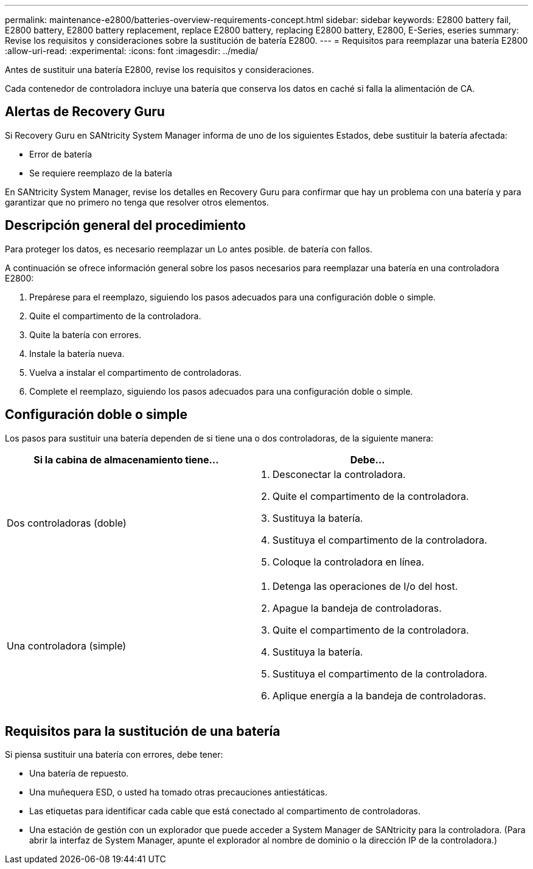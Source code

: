 ---
permalink: maintenance-e2800/batteries-overview-requirements-concept.html 
sidebar: sidebar 
keywords: E2800 battery fail, E2800 battery, E2800 battery replacement, replace E2800 battery, replacing E2800 battery, E2800, E-Series, eseries 
summary: Revise los requisitos y consideraciones sobre la sustitución de batería E2800. 
---
= Requisitos para reemplazar una batería E2800
:allow-uri-read: 
:experimental: 
:icons: font
:imagesdir: ../media/


[role="lead"]
Antes de sustituir una batería E2800, revise los requisitos y consideraciones.

Cada contenedor de controladora incluye una batería que conserva los datos en caché si falla la alimentación de CA.



== Alertas de Recovery Guru

Si Recovery Guru en SANtricity System Manager informa de uno de los siguientes Estados, debe sustituir la batería afectada:

* Error de batería
* Se requiere reemplazo de la batería


En SANtricity System Manager, revise los detalles en Recovery Guru para confirmar que hay un problema con una batería y para garantizar que no primero no tenga que resolver otros elementos.



== Descripción general del procedimiento

Para proteger los datos, es necesario reemplazar un Lo antes posible. de batería con fallos.

A continuación se ofrece información general sobre los pasos necesarios para reemplazar una batería en una controladora E2800:

. Prepárese para el reemplazo, siguiendo los pasos adecuados para una configuración doble o simple.
. Quite el compartimento de la controladora.
. Quite la batería con errores.
. Instale la batería nueva.
. Vuelva a instalar el compartimento de controladoras.
. Complete el reemplazo, siguiendo los pasos adecuados para una configuración doble o simple.




== Configuración doble o simple

Los pasos para sustituir una batería dependen de si tiene una o dos controladoras, de la siguiente manera:

|===
| Si la cabina de almacenamiento tiene... | Debe... 


 a| 
Dos controladoras (doble)
 a| 
. Desconectar la controladora.
. Quite el compartimento de la controladora.
. Sustituya la batería.
. Sustituya el compartimento de la controladora.
. Coloque la controladora en línea.




 a| 
Una controladora (simple)
 a| 
. Detenga las operaciones de I/o del host.
. Apague la bandeja de controladoras.
. Quite el compartimento de la controladora.
. Sustituya la batería.
. Sustituya el compartimento de la controladora.
. Aplique energía a la bandeja de controladoras.


|===


== Requisitos para la sustitución de una batería

Si piensa sustituir una batería con errores, debe tener:

* Una batería de repuesto.
* Una muñequera ESD, o usted ha tomado otras precauciones antiestáticas.
* Las etiquetas para identificar cada cable que está conectado al compartimento de controladoras.
* Una estación de gestión con un explorador que puede acceder a System Manager de SANtricity para la controladora. (Para abrir la interfaz de System Manager, apunte el explorador al nombre de dominio o la dirección IP de la controladora.)

